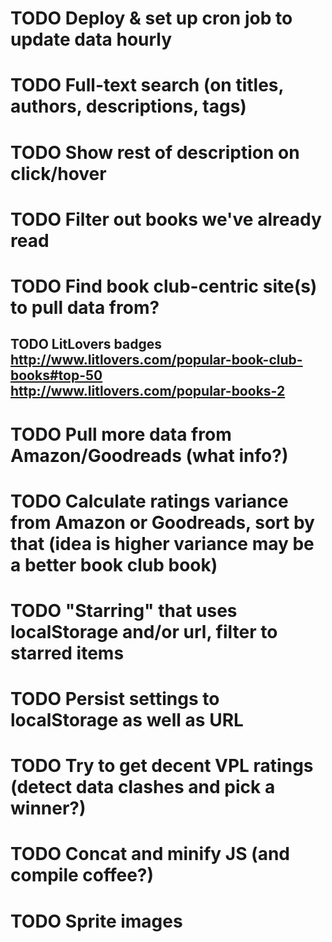 * TODO Deploy & set up cron job to update data hourly
* TODO Full-text search (on titles, authors, descriptions, tags)
* TODO Show rest of description on click/hover
* TODO Filter out books we've already read
* TODO Find book club-centric site(s) to pull data from?
** TODO LitLovers badges http://www.litlovers.com/popular-book-club-books#top-50 http://www.litlovers.com/popular-books-2
* TODO Pull more data from Amazon/Goodreads (what info?)
* TODO Calculate ratings variance from Amazon or Goodreads, sort by that (idea is higher variance may be a better book club book)
* TODO "Starring" that uses localStorage and/or url, filter to starred items
* TODO Persist settings to localStorage as well as URL
* TODO Try to get decent VPL ratings (detect data clashes and pick a winner?)
* TODO Concat and minify JS (and compile coffee?)
* TODO Sprite images
